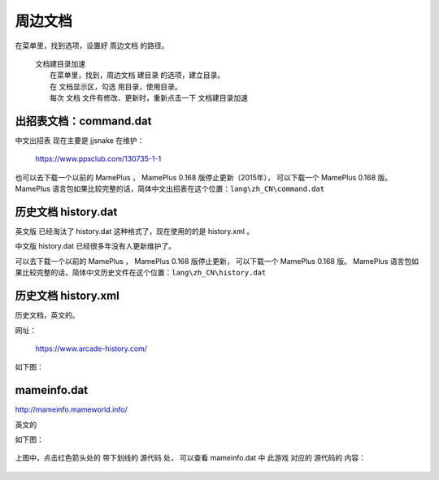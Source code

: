 ﻿======================================
周边文档
======================================


在菜单里，找到选项，设置好 周边文档 的路径。
	
	| 文档建目录加速
	|   在菜单里，找到，周边文档 建目录 的选项，建立目录。
	|   在 文档显示区，勾选 用目录，使用目录。
	|   每次 文档 文件有修改、更新时，重新点击一下 文档建目录加速

出招表文档：command.dat
====================================

中文出招表 现在主要是 jjsnake 在维护：
	
	https://www.ppxclub.com/130735-1-1

也可以去下载一个以前的 MamePlus ，
MamePlus 0.168 版停止更新（2015年），
可以下载一个 MamePlus 0.168 版。
MamePlus 语言包如果比较完整的话，简体中文出招表在这个位置：``lang\zh_CN\command.dat``
	
	.. image:: images/extra_text_command.png
	   :alt: 此处应显示图片

历史文档 history.dat
==========================

英文版 已经淘汰了 history.dat 这种格式了，现在使用的的是 history.xml 。

中文版 history.dat 已经很多年没有人更新维护了。

可以去下载一个以前的 MamePlus ，
MamePlus 0.168 版停止更新，
可以下载一个 MamePlus 0.168 版。
MamePlus 语言包如果比较完整的话，简体中文历史文件在这个位置：``lang\zh_CN\history.dat``
	
	.. image:: images/extra_text_history_dat.png
	   :alt: 此处应显示图片


历史文档 history.xml
==========================

历史文档，英文的。

网址：
	
	https://www.arcade-history.com/

如下图：
	
	.. image:: images/extra_text_history_xml.png
	   :alt: 此处应显示图片


mameinfo.dat
===========================

http://mameinfo.mameworld.info/

英文的

如下图：
	
	.. image:: images/extra_text_mameinfo_1.png
	   :alt: 此处应显示图片

上图中，点击红色箭头处的 带下划线的 源代码 处，
可以查看 mameinfo.dat 中 此游戏 对应的 源代码的 内容：

	.. image:: images/extra_text_mameinfo_2.png
	   :alt: 此处应显示图片